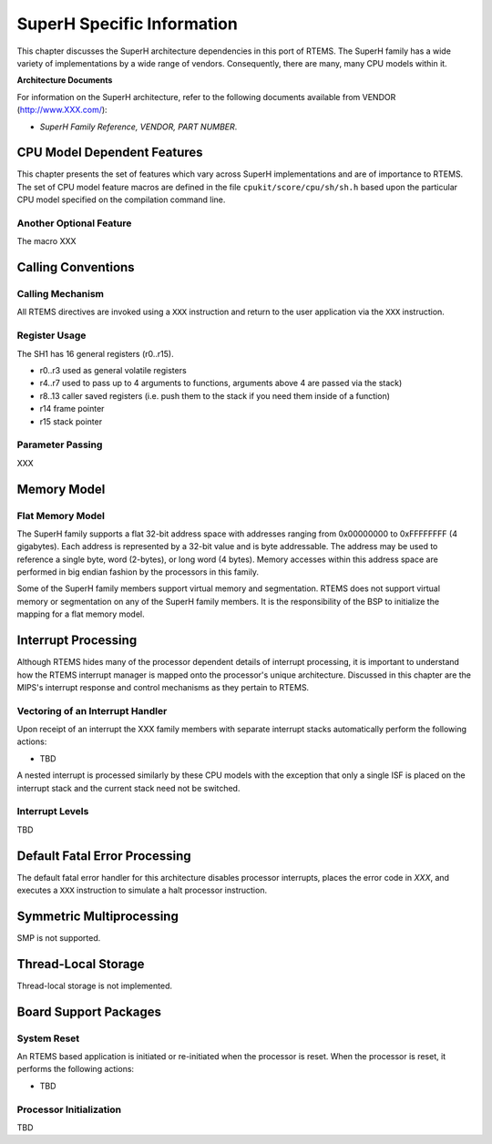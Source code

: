 .. comment SPDX-License-Identifier: CC-BY-SA-4.0

.. Copyright (C) 1988, 2002 On-Line Applications Research Corporation (OAR)

SuperH Specific Information
***************************

This chapter discusses the SuperH architecture dependencies in this port of
RTEMS.  The SuperH family has a wide variety of implementations by a wide range
of vendors.  Consequently, there are many, many CPU models within it.

**Architecture Documents**

For information on the SuperH architecture, refer to the following documents
available from VENDOR (http://www.XXX.com/):

- *SuperH Family Reference, VENDOR, PART NUMBER*.

CPU Model Dependent Features
============================

This chapter presents the set of features which vary across SuperH
implementations and are of importance to RTEMS.  The set of CPU model feature
macros are defined in the file ``cpukit/score/cpu/sh/sh.h`` based upon the
particular CPU model specified on the compilation command line.

Another Optional Feature
------------------------

The macro XXX

Calling Conventions
===================

Calling Mechanism
-----------------

All RTEMS directives are invoked using a ``XXX`` instruction and return to the
user application via the ``XXX`` instruction.

Register Usage
--------------

The SH1 has 16 general registers (r0..r15).

- r0..r3 used as general volatile registers

- r4..r7 used to pass up to 4 arguments to functions, arguments above 4 are
  passed via the stack)

- r8..13 caller saved registers (i.e. push them to the stack if you need them
  inside of a function)

- r14 frame pointer

- r15 stack pointer

Parameter Passing
-----------------

XXX

Memory Model
============

Flat Memory Model
-----------------

The SuperH family supports a flat 32-bit address space with addresses ranging
from 0x00000000 to 0xFFFFFFFF (4 gigabytes).  Each address is represented by a
32-bit value and is byte addressable.  The address may be used to reference a
single byte, word (2-bytes), or long word (4 bytes).  Memory accesses within
this address space are performed in big endian fashion by the processors in
this family.

Some of the SuperH family members support virtual memory and segmentation.
RTEMS does not support virtual memory or segmentation on any of the SuperH
family members.  It is the responsibility of the BSP to initialize the mapping
for a flat memory model.

Interrupt Processing
====================

Although RTEMS hides many of the processor dependent details of interrupt
processing, it is important to understand how the RTEMS interrupt manager is
mapped onto the processor's unique architecture. Discussed in this chapter are
the MIPS's interrupt response and control mechanisms as they pertain to RTEMS.

Vectoring of an Interrupt Handler
---------------------------------

Upon receipt of an interrupt the XXX family members with separate interrupt
stacks automatically perform the following actions:

- TBD

A nested interrupt is processed similarly by these CPU models with the
exception that only a single ISF is placed on the interrupt stack and the
current stack need not be switched.

Interrupt Levels
----------------

TBD

Default Fatal Error Processing
==============================

The default fatal error handler for this architecture disables processor
interrupts, places the error code in *XXX*, and executes a ``XXX`` instruction
to simulate a halt processor instruction.

Symmetric Multiprocessing
=========================

SMP is not supported.

Thread-Local Storage
====================

Thread-local storage is not implemented.

Board Support Packages
======================

System Reset
------------

An RTEMS based application is initiated or
re-initiated when the processor is reset.  When the
processor is reset, it performs the following actions:

- TBD

Processor Initialization
------------------------

TBD
